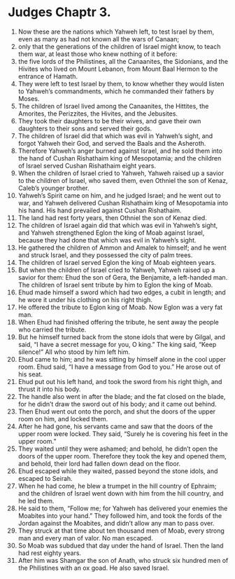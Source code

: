 ﻿
* Judges Chaptr 3.
1. Now these are the nations which Yahweh left, to test Israel by them, even as many as had not known all the wars of Canaan; 
2. only that the generations of the children of Israel might know, to teach them war, at least those who knew nothing of it before: 
3. the five lords of the Philistines, all the Canaanites, the Sidonians, and the Hivites who lived on Mount Lebanon, from Mount Baal Hermon to the entrance of Hamath. 
4. They were left to test Israel by them, to know whether they would listen to Yahweh’s commandments, which he commanded their fathers by Moses. 
5. The children of Israel lived among the Canaanites, the Hittites, the Amorites, the Perizzites, the Hivites, and the Jebusites. 
6. They took their daughters to be their wives, and gave their own daughters to their sons and served their gods. 
7. The children of Israel did that which was evil in Yahweh’s sight, and forgot Yahweh their God, and served the Baals and the Asheroth. 
8. Therefore Yahweh’s anger burned against Israel, and he sold them into the hand of Cushan Rishathaim king of Mesopotamia; and the children of Israel served Cushan Rishathaim eight years. 
9. When the children of Israel cried to Yahweh, Yahweh raised up a savior to the children of Israel, who saved them, even Othniel the son of Kenaz, Caleb’s younger brother. 
10. Yahweh’s Spirit came on him, and he judged Israel; and he went out to war, and Yahweh delivered Cushan Rishathaim king of Mesopotamia into his hand. His hand prevailed against Cushan Rishathaim. 
11. The land had rest forty years, then Othniel the son of Kenaz died. 
12. The children of Israel again did that which was evil in Yahweh’s sight, and Yahweh strengthened Eglon the king of Moab against Israel, because they had done that which was evil in Yahweh’s sight. 
13. He gathered the children of Ammon and Amalek to himself; and he went and struck Israel, and they possessed the city of palm trees. 
14. The children of Israel served Eglon the king of Moab eighteen years. 
15. But when the children of Israel cried to Yahweh, Yahweh raised up a savior for them: Ehud the son of Gera, the Benjamite, a left-handed man. The children of Israel sent tribute by him to Eglon the king of Moab. 
16. Ehud made himself a sword which had two edges, a cubit in length; and he wore it under his clothing on his right thigh. 
17. He offered the tribute to Eglon king of Moab. Now Eglon was a very fat man. 
18. When Ehud had finished offering the tribute, he sent away the people who carried the tribute. 
19. But he himself turned back from the stone idols that were by Gilgal, and said, “I have a secret message for you, O king.” The king said, “Keep silence!” All who stood by him left him. 
20. Ehud came to him; and he was sitting by himself alone in the cool upper room. Ehud said, “I have a message from God to you.” He arose out of his seat. 
21. Ehud put out his left hand, and took the sword from his right thigh, and thrust it into his body. 
22. The handle also went in after the blade; and the fat closed on the blade, for he didn’t draw the sword out of his body; and it came out behind. 
23. Then Ehud went out onto the porch, and shut the doors of the upper room on him, and locked them. 
24. After he had gone, his servants came and saw that the doors of the upper room were locked. They said, “Surely he is covering his feet in the upper room.” 
25. They waited until they were ashamed; and behold, he didn’t open the doors of the upper room. Therefore they took the key and opened them, and behold, their lord had fallen down dead on the floor. 
26. Ehud escaped while they waited, passed beyond the stone idols, and escaped to Seirah. 
27. When he had come, he blew a trumpet in the hill country of Ephraim; and the children of Israel went down with him from the hill country, and he led them. 
28. He said to them, “Follow me; for Yahweh has delivered your enemies the Moabites into your hand.” They followed him, and took the fords of the Jordan against the Moabites, and didn’t allow any man to pass over. 
29. They struck at that time about ten thousand men of Moab, every strong man and every man of valor. No man escaped. 
30. So Moab was subdued that day under the hand of Israel. Then the land had rest eighty years. 
31. After him was Shamgar the son of Anath, who struck six hundred men of the Philistines with an ox goad. He also saved Israel. 

